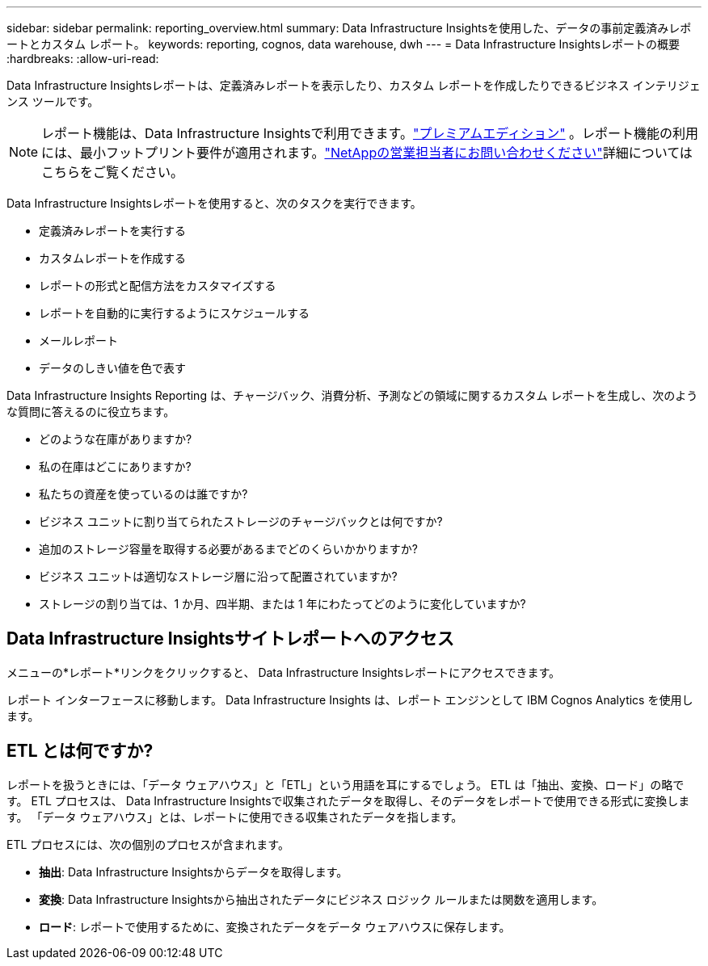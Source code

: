 ---
sidebar: sidebar 
permalink: reporting_overview.html 
summary: Data Infrastructure Insightsを使用した、データの事前定義済みレポートとカスタム レポート。 
keywords: reporting, cognos, data warehouse, dwh 
---
= Data Infrastructure Insightsレポートの概要
:hardbreaks:
:allow-uri-read: 


[role="lead"]
Data Infrastructure Insightsレポートは、定義済みレポートを表示したり、カスタム レポートを作成したりできるビジネス インテリジェンス ツールです。


NOTE: レポート機能は、Data Infrastructure Insightsで利用できます。link:concept_subscribing_to_cloud_insights.html["プレミアムエディション"] 。レポート機能の利用には、最小フットプリント要件が適用されます。link:https://www.netapp.com/forms/cloud-insights-contact-us/["NetAppの営業担当者にお問い合わせください"]詳細についてはこちらをご覧ください。

Data Infrastructure Insightsレポートを使用すると、次のタスクを実行できます。

* 定義済みレポートを実行する
* カスタムレポートを作成する
* レポートの形式と配信方法をカスタマイズする
* レポートを自動的に実行するようにスケジュールする
* メールレポート
* データのしきい値を色で表す


Data Infrastructure Insights Reporting は、チャージバック、消費分析、予測などの領域に関するカスタム レポートを生成し、次のような質問に答えるのに役立ちます。

* どのような在庫がありますか?
* 私の在庫はどこにありますか?
* 私たちの資産を使っているのは誰ですか?
* ビジネス ユニットに割り当てられたストレージのチャージバックとは何ですか?
* 追加のストレージ容量を取得する必要があるまでどのくらいかかりますか?
* ビジネス ユニットは適切なストレージ層に沿って配置されていますか?
* ストレージの割り当ては、1 か月、四半期、または 1 年にわたってどのように変化していますか?




== Data Infrastructure Insightsサイトレポートへのアクセス

メニューの*レポート*リンクをクリックすると、 Data Infrastructure Insightsレポートにアクセスできます。

レポート インターフェースに移動します。  Data Infrastructure Insights は、レポート エンジンとして IBM Cognos Analytics を使用します。



== ETL とは何ですか?

レポートを扱うときには、「データ ウェアハウス」と「ETL」という用語を耳にするでしょう。  ETL は「抽出、変換、ロード」の略です。  ETL プロセスは、 Data Infrastructure Insightsで収集されたデータを取得し、そのデータをレポートで使用できる形式に変換します。  「データ ウェアハウス」とは、レポートに使用できる収集されたデータを指します。

ETL プロセスには、次の個別のプロセスが含まれます。

* *抽出*: Data Infrastructure Insightsからデータを取得します。
* *変換*: Data Infrastructure Insightsから抽出されたデータにビジネス ロジック ルールまたは関数を適用します。
* *ロード*: レポートで使用するために、変換されたデータをデータ ウェアハウスに保存します。

